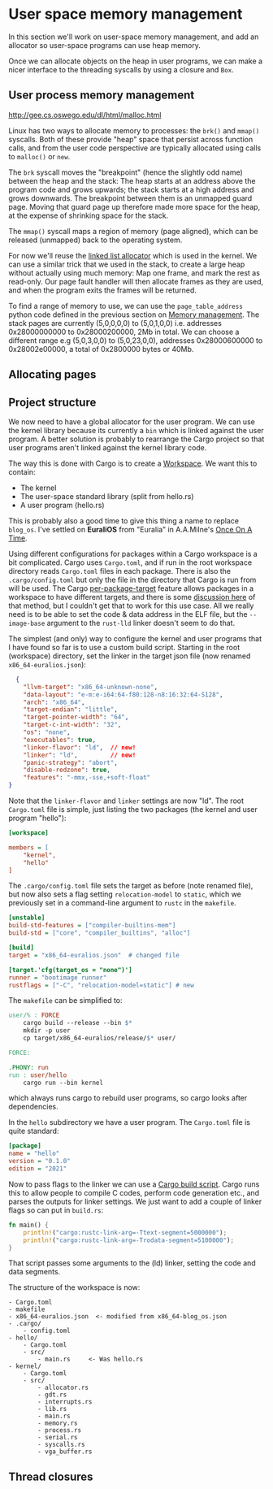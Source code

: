 * User space memory management

In this section we'll work on user-space memory management, and add an
allocator so user-space programs can use heap memory.

Once we can allocate objects on the heap in user programs, we can make
a nicer interface to the threading syscalls by using a closure and
=Box=.


** User process memory management

http://gee.cs.oswego.edu/dl/html/malloc.html

Linux has two ways to allocate memory to processes: the =brk()= and
=mmap()= syscalls. Both of these provide "heap" space that persist
across function calls, and from the user code perspective are
typically allocated using calls to =malloc()= or =new=.

The =brk= syscall moves the "breakpoint" (hence the slightly odd name)
between the heap and the stack: The heap starts at an address above
the program code and grows upwards; the stack starts at a high address
and grows downwards. The breakpoint between them is an unmapped guard
page. Moving that guard page up therefore made more space for the
heap, at the expense of shrinking space for the stack.

The =mmap()= syscall maps a region of memory (page aligned), which can be
released (unmapped) back to the operating system.

For now we'll reuse the [[https://crates.io/crates/linked_list_allocator][linked list allocator]] which is used in the
kernel.  We can use a similar trick that we used in the stack, to
create a large heap without actually using much memory: Map one frame,
and mark the rest as read-only. Our page fault handler will then
allocate frames as they are used, and when the program exits the
frames will be returned.

To find a range of memory to use, we can use the =page_table_address=
python code defined in the previous section on [[file:03-memory.org][Memory management]]. The
stack pages are currently (5,0,0,0,0) to (5,0,1,0,0) i.e. addresses
0x28000000000 to 0x28000200000, 2Mb in total.  We can choose a
different range e.g (5,0,3,0,0) to (5,0,23,0,0), addresses
0x28000600000 to 0x28002e00000, a total of 0x2800000 bytes or 40Mb.

** Allocating pages


** Project structure

We now need to have a global allocator for the user program. We can
use the kernel library because its currently a =bin= which is linked
against the user program. A better solution is probably to rearrange
the Cargo project so that user programs aren't linked against the
kernel library code.

The way this is done with Cargo is to create a [[https://doc.rust-lang.org/book/ch14-03-cargo-workspaces.html][Workspace]]. We want this
to contain:

- The kernel
- The user-space standard library (split from hello.rs)
- A user program (hello.rs)

This is probably also a good time to give this thing a name to replace
=blog_os=. I've settled on *EuraliOS* from "Euralia" in A.A.Milne's
[[https://en.wikipedia.org/wiki/Once_on_a_Time][Once On A Time]].


Using different configurations for packages within a Cargo workspace
is a bit complicated. Cargo uses =Cargo.toml=, and if run in the root
workspace directory reads =Cargo.toml= files in each package. There is
also the =.cargo/config.toml= but only the file in the directory that
Cargo is run from will be used.  The Cargo [[https://doc.rust-lang.org/cargo/reference/unstable.html#per-package-target][per-package-target]] feature
allows packages in a workspace to have different targets, and there is
some [[https://github.com/rust-lang/cargo/issues/9521][discussion here]] of that method, but I couldn't get that to work
for this use case. All we really need is to be able to set the code &
data address in the ELF file, but the =--image-base= argument to the
=rust-lld= linker doesn't seem to do that.

The simplest (and only) way to configure the kernel and user programs
that I have found so far is to use a custom build script.
Starting in the root (workspace) directory, set the linker in the
target json file (now renamed =x86_64-euralios.json=):
#+begin_src json
  {
    "llvm-target": "x86_64-unknown-none",
    "data-layout": "e-m:e-i64:64-f80:128-n8:16:32:64-S128",
    "arch": "x86_64",
    "target-endian": "little",
    "target-pointer-width": "64",
    "target-c-int-width": "32",
    "os": "none",
    "executables": true,
    "linker-flavor": "ld",  // new!
    "linker": "ld",         // new!
    "panic-strategy": "abort",
    "disable-redzone": true,
    "features": "-mmx,-sse,+soft-float"
}
#+end_src
Note that the =linker-flavor= and =linker= settings are now "ld".
The root =Cargo.toml= file is simple, just listing the two packages
(the kernel and user program "hello"):
#+begin_src ini
[workspace]

members = [
    "kernel",
    "hello"
]
#+end_src
The =.cargo/config.toml= file sets the target as before (note renamed
file), but now also sets a flag setting =relocation-model= to
=static=, which we previously set in a command-line argument to
=rustc= in the =makefile=.
#+begin_src ini
[unstable]
build-std-features = ["compiler-builtins-mem"]
build-std = ["core", "compiler_builtins", "alloc"]

[build]
target = "x86_64-euralios.json"  # changed file

[target.'cfg(target_os = "none")']
runner = "bootimage runner"
rustflags = ["-C", "relocation-model=static"] # new
#+end_src
The =makefile= can be simplified to:
#+begin_src makefile
user/% : FORCE
	cargo build --release --bin $*
	mkdir -p user
	cp target/x86_64-euralios/release/$* user/

FORCE:

.PHONY: run
run : user/hello
	cargo run --bin kernel
#+end_src
which always runs cargo to rebuild user programs, so cargo looks after dependencies.

In the =hello= subdirectory we have a user program. The =Cargo.toml=
file is quite standard:
#+begin_src ini
[package]
name = "hello"
version = "0.1.0"
edition = "2021"
#+end_src
Now to pass flags to the linker we can use a [[https://doc.rust-lang.org/cargo/reference/build-scripts.html][Cargo build script]]. Cargo
runs this to allow people to compile C codes, perform code generation etc.,
and parses the outputs for linker settings. We just want to add a couple
of linker flags so can put in =build.rs=:
#+begin_src rust
fn main() {
    println!("cargo:rustc-link-arg=-Ttext-segment=5000000");
    println!("cargo:rustc-link-arg=-Trodata-segment=5100000");
}
#+end_src
That script passes some arguments to the (ld) linker, setting the code
and data segments.

The structure of the workspace is now:
#+begin_src
  - Cargo.toml
  - makefile
  - x86_64-euralios.json  <- modified from x86_64-blog_os.json
  - .cargo/
      - config.toml
  - hello/
      - Cargo.toml
      - src/
          - main.rs     <- Was hello.rs
  - kernel/
      - Cargo.toml
      - src/
          - allocator.rs
          - gdt.rs
          - interrupts.rs
          - lib.rs
          - main.rs
          - memory.rs
          - process.rs
          - serial.rs
          - syscalls.rs
          - vga_buffer.rs
#+end_src

** Thread closures


